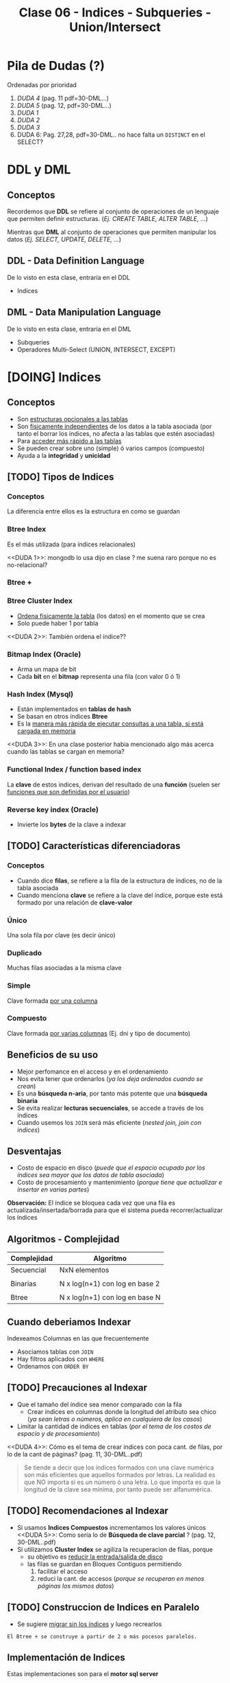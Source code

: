 #+TITLE: Clase 06 - Indices - Subqueries - Union/Intersect

#+BEGIN_COMMENT
leadtime es el tiempo promedio de entrega que tiene el proveedor
y se utiliza para los sistemas q usan intime
#+END_COMMENT

* Pila de Dudas (?)
  Ordenadas por prioridad
  1. [[DUDA 4]] (pag. 11 pdf=30-DML...)
  2. [[DUDA 5]] (pag. 12, pdf=30-DML...)
  3. [[DUDA 1]]
  4. [[DUDA 2]]
  5. [[DUDA 3]]
  6. DUDA 6: Pag. 27,28, pdf=30-DML.. no hace falta un ~DISTINCT~ en el SELECT?
* DDL y DML
** Conceptos
   Recordemos que *DDL* se refiere al conjunto de operaciones de un lenguaje que permiten
   definir estructuras. (/Ej. CREATE TABLE, ALTER TABLE, .../)

   Mientras que *DML* al conjunto de operaciones que permiten manipular los datos
   (/Ej. SELECT, UPDATE, DELETE, .../)
** DDL - Data Definition Language
   De lo visto en esta clase, entraría en el DDL
   + Indices
** DML - Data Manipulation Language
   De lo visto en esta clase, entraría en el DML
   + Subqueries
   + Operadores Multi-Select (UNION, INTERSECT, EXCEPT)
* [DOING] Indices
** Conceptos
  + Son _estructuras opcionales a las tablas_
  + Son _físicamente independientes_ de los datos a la tabla asociada
    (por tanto el borrar los índices, no afecta a las tablas que estén asociadas)
  + Para _acceder más rápido a las tablas_
  + Se pueden crear sobre uno (simple) ó varios campos (compuesto)
  + Ayuda a la *integridad* y *unicidad*
** [TODO] Tipos de Indices
*** Conceptos
    La diferencia entre ellos es la estructura en como se guardan
*** Btree Index
    Es el más utilizada (para índices relacionales)
    
    <<DUDA 1>>: mongodb lo usa dijo en clase ? me suena raro porque no es no-relacional?
*** Btree +
*** Btree Cluster Index
    - _Ordena fisicamente la tabla_ (los datos) en el momento que se crea
    - Solo puede haber 1 por tabla

    <<DUDA 2>>: También ordena el índice??
*** Bitmap Index (Oracle)
    + Arma un mapa de bit
    + Cada *bit* en el *bitmap* representa una fila (con valor 0 ó 1)
*** Hash Index (Mysql)
    + Están implementados en *tablas de hash*
    + Se basan en otros índices *Btree*
    + Es la _manera más rápida de ejecutar consultas a una tabla, si está cargada en memoria_
    <<DUDA 3>>: En una clase posterior habia mencionado algo más acerca
    cuando las tablas se cargan en memoria?
*** Functional Index / function based index
    La *clave* de estos indices, derivan del resultado de una *función*
    (suelen ser _funciones que son definidas por el usuario_)  
*** Reverse key index (Oracle)
    + Invierte los *bytes* de la clave a indexar
** [TODO] Características diferenciadoras
*** Conceptos
    - Cuando dice *filas*, se refiere a la fila de la estructura de índices,
      no de la tabla asociada
    - Cuando menciona *clave* se refiere a la clave del índice, porque este
      está formado por una relación de *clave-valor*
*** Único
    Una sola fila por clave (es decir único)
*** Duplicado
    Muchas filas asociadas a la misma clave
*** Simple
    Clave formada _por una columna_
*** Compuesto
    Clave formada _por varias columnas_ (Ej. dni y tipo de documento)
** Beneficios de su uso
   - Mejor perfomance en el acceso y en el ordenamiento
   - Nos evita tener que ordenarlos (/ya los deja ordenados cuando se crean/)
   - Es una *búsqueda n-aria*, por tanto más potente que una *búsqueda binaria*
   - Se evita realizar *lecturas secuenciales*, se accede a través de los índices
   - Cuando usemos los ~JOIN~ será más eficiente (/nested join, join con indices/)
** Desventajas
   - Costo de espacio en disco
     (/puede que el espacio ocupado por los índices sea mayor que los datos de tabla asociada/)
   - Costo de procesamiento y mantenimiento
     (/porque tiene que actualizar e insertar en varias partes/)

   *Observación:*
   El índice se bloquea cada vez que una fila es actualizada/insertada/borrada
   para que el sistema pueda recorrer/actualizar los índices
** Algoritmos - Complejidad
    |-------------+--------------------------------|
    | Complejidad | Algoritmo                      |
    |-------------+--------------------------------|
    | Secuencial  | NxN elementos                  |
    |             |                                |
    | Binarias    | N x log(n+1) con log en base 2 |
    |             |                                |
    | Btree       | N x log(n+1) con log en base N |
    |-------------+--------------------------------|
** Cuando deberiamos Indexar
   Indexeamos Columnas en las que frecuentemente
   + Asociamos tablas con ~JOIN~
   + Hay filtros aplicados con ~WHERE~
   + Ordenamos con ~ORDER BY~
** [TODO] Precauciones al Indexar
   + Que el tamaño del índice sea menor comparado con la fila
     - Crear índices en columnas donde la longitud del atributo sea chico
       (/ya sean letras o números, aplica en cualquiera de los casos/)
   + Limitar la cantidad de indices en tablas
     (/por el tema de los costos de espacio y de procesamiento/)

   <<DUDA 4>>: Cómo es el tema de crear indices con poca cant. de filas,
   por lo de la cant de páginas? (pag. 11, 30-DML..pdf)

   #+BEGIN_QUOTE
   Se tiende a decir que los índices formados con una clave numérica son más eficientes que aquellos
   formados por letras. La realidad es que NO importa si es un número ó una letra.
   Lo que importa es que la longitud de la clave sea mínima, por tanto puede ser alfanumérica.
   #+END_QUOTE
** [TODO] Recomendaciones al Indexar
   + Si usamos *Indices Compuestos* incrementamos los valores únicos
     <<DUDA 5>>: Como sería lo de *Búsqueda de clave parcial* ? (pag. 12, 30-DML..pdf)
   + Si utilizamos *Cluster Index* se agiliza la recuperacion de filas, porque
     - su objetivo es _reducir la entrada/salida de disco_
     - las filas se guardan en Bloques Contiguos permitiendo
       1. facilitar el acceso
       2. reduci la cant. de accesos (/porque se recuperan en menos páginas los mismos datos/)
** [TODO] Construccion de Indices en Paralelo
   - Se sugiere _migrar sin los índices_ y luego recrearlos

   #+BEGIN_EXAMPLE
   El Btree + se construye a partir de 2 o más pocesos paralelos. 
   #+END_EXAMPLE
** Implementación de Indices
   Estas implementaciones son para el *motor sql server*

   #+BEGIN_SRC sql
     -- indice único y simple
     CREATE UNIQUE index ix1_ordenes ON ordenes (n_orden);

     -- índice duplicado y compuesto
     CREATE UNIQUE index ix2_ordenes ON ordenes (cliente, n_orden);

     -- índice clustered
     CREATE CLUSTERED index ix3_ordenes ON ordenes (n_orden);
   #+END_SRC
** [TODO] Manejo de Load Factor - Fill Factor 
   El ~fillfactor~ es el porcentaje de cada página del índice a ser dejado
   como espacio libre en su creación. 
   Si no utilizamos el ~fillfactor~, las páginas de los datos de los índices
   se llenan completamente

   #+BEGIN_EXAMPLE
   Si el fillfactor=20, cuando se cree el índice, este ocupará hasta el 80%
   de cada nodo y un 20% quedará libre
   #+END_EXAMPLE

   #+BEGIN_SRC sql
     CREATE UNIQUE INDEX i_ordenes ON ordenes(n_orden)
       WITH FILLFACTOR=20;
   #+END_SRC
** IOT - Tablas organizadas por índice (Oracle)
  - También se conocen por *index organized table
* [TODO] Subqueries
** Conceptos
   Primero se ejecutan las *subqueries* y luego la *query principal*
** SubQuery en UPDATE
*** Conceptos
   Las subqueries en la operación ~UPDATE~ se pueden colocar en
   1. En la clausula ~SET~ quedando ~SET columna=subquery_aca~
   2. En la clausula ~WHERE~ 
      1. devolviendo un valor escalar ~WHERE columna = subquery_aca~
      2. ó devolviendo múltiples filas ~WHERE columna (IN/NOT IN) subquery_aca~
      3. ó cuando se evalúa una condición en general ~WHERE (EXISTS/NOT EXISTS) subquery_aca~

   *Observaciones:*
   - Si usamos ~=/IN/NOT IN~ debemos indicar previamente la columna
   - Si usamos ~EXISTS/NOT EXISTS~ NO indicamos la columna quedando ~WHERE EXISTS subquery~ 
     ó ~WHERE NOT EXISTS subquery~ 
   - Para ambos casos _podemos usar ~JOIN~ en vez de Subqueries_ y viceversa
*** Ejemplo genérico
    #+BEGIN_SRC sql
      UPDATE FROM nombreTabla
         SET nombreColumna = subquery1
       WHERE nombreColumna (=/IN/NOT IN) subquery2
             (EXISTS/NOT EXISTS) subquery3;
    #+END_SRC
*** Ejemplo 1
    #+BEGIN_SRC sql
      UPDATE #clientesParaBorrar
         SET state = (SELECT state FROM state WHERE sname='florida')
       WHERE customer_num=101;

      -- esto va a FALLAR..!
      -- PROBLEMA: La subquery devuelve varios resultados, en vez de sólo uno
      -- SOLUCION: Usar IN en vez del =
      UPDATE manufact lead_time=15
       WHERE manu_code =(SELECT DISTINCT manu_code FROM items);
    #+END_SRC
** SubQuery en el SELECT
*** Conceptos
   Las subqueries en la operación ~SELECT~ se pueden colocar en
   1. En la lista de columnas ~SELECT col1, col2, subquery_aca~
   2. En el FROM quedando ~FROM nombreTabla JOIN subquery_aca~
   2. En la clausula ~WHERE~ con los mismos 3 escenarios que sucedían en el ~UPDATE~
*** Ejemplo genérico
    #+BEGIN_SRC sql
      SELECT col1, col2, subquery1
        FROM nombreTabla JOIN subquery2
       WHERE nombreColumna (=/<=/>=/IN/NOT IN) subquery3
             (EXISTS/NOT EXISTS) subquery4
       GROUP BY ...
      HAVING funcionAgregada (=/<=/>=/IN/NOT IN) subquery5
             (EXISTS/NOT EXISTS) subquery6
       ORDER BY subquery7;
    #+END_SRC
*** Ejemplo 1 - Usando alias
    Una subquery que devuelve un conjunto de filas se le puede asignar un *alias*
    como si fuese una tabla más, quedando algo como ~subquery as c~ (se puede omitir el ~as~)

    #+BEGIN_SRC sql
      -- Vemos como la subquery devuelve un conjunto de filas
      -- y se le da el alias "c2" que luego se usa para el JOIN
      SELECT nombre,apellido FROM clientes c1
         JOIN (SELECT cod_cliente cliente, count(orden_num) cantidad
               FROM pedidos GROUP BY cod_cliente) c2 /* acá le asigna el alias a la subquery */
         ON (c1.cod_cliente=c2.cod_cliente);
    #+END_SRC
*** Ejemplo 2 - Devuelve multiples filas
   #+BEGIN_SRC sql
     SELECT lname+','+fname, customer_num FROM customer
      WHERE customer_num IN (
        SELECT customer_num FROM cust_calls
         GROUP BY customer_num HAVING count(*)>1
      );

     -- es la misma query pero con JOINS
     SELECT lname+', '+fname, c.customer_num
       FROM customer c
       JOIN cust_calls cc ON cc.customer_num = c.customer_num
      GROUP BY c.customer_num, lname, fname
     HAVING count(cc.customer_num)>1;
   #+END_SRC
*** Ejemplo 3 - Devuelve un valor escalar
    Recordemos que si usamos en la cláusula ~WHERE~ el símbolo = (igual) 
    es porque vamos a comparar un único valor, es decir un escalar.
   
    *Observación:*
    Sería un ERROR si usamos el = y la subconsulta devolviese múltiples filas.

   #+BEGIN_SRC sql
     select count(*) from customer c1 where
     city=(select city from customer where lname='Higgins')

     -- es la misma query pero con JOINS
     select count(*) from customer c1
     JOIN customer c2 on c1.city=c2.city
     where c2.lname='Higgins';
   #+END_SRC
** Subquery en el DELETE
*** Conceptos
   Las subqueries en la operación ~DELETE~ se pueden colocar en
   1. En la cláusula ~WHERE~ con los mismos 3 escenarios que sucedían en el ~UPDATE~

   *Observación:*
   Se pueden agrupar las *subqueries* utilizando el operador lógico ~AND~
   quedando algo como ~WHERE cod_client NOT IN subquery AND cod_cliente NOT IN subquery2...~
*** Ejemplo genérico
    #+BEGIN_SRC sql
      DELETE FROM tabla
       WHERE nombreColumna NOT IN subquery1
         AND nombreColumna NOT IN subquery2
         AND nombreColumna NOT IN subquery3;
    #+END_SRC
*** Ejemplo 2
    #+BEGIN_SRC sql
      -- Creamos una tabla temporal de forma "implícita"
      -- usando los datos de la tabla customer
      SELECT * INTO #clientesParaBorrar FROM customer;

      -- para luego poder probar esta query con subqueries
      -- y no afectar la tabla real
      DELETE FROM #clientesParaBorrar
       WHERE customer_num NOT IN (SELECT DISTINCT customer_num FROM cust_calls)
         AND customer_num NOT IN (SELECT DISTINCT customer_num FROM orders)
         AND customer_num NOT IN (
           SELECT DISTINCT customer_num_referedBy FROM customer c2
            WHERE customer_num_referedBy IS NOT NULL
         );
    #+END_SRC
** Ejemplos
** Subquery Correlacionado
*** Conceptos
    Es una *subconsulta* que utiliza valores de la *consulta principal* en  su cláusula ~WHERE~
*** Ejemplo 1
    #+BEGIN_SRC sql
      SELECT customer_num, lname FROM customer c
       WHERE NOT EXISTS (
         SELECT order_num FROM orders o
          -- esta condición del where indica que es una "subconsulta correlacionada"
          -- porque utiliza columnas de la "consulta principal" para comparar
          WHERE o.customer_num = c.customer_num
       );
    #+END_SRC
*** Ejemplo 2
   #+BEGIN_SRC sql
     /*
      ,* Ingreso de Multiples registros
      ,* - En esta query existe un gran nivel de "acoplamiento" (por usar el * asterisco)
      ,*/
     INSERT INTO closed_orders
     SELECT * FROM orders -- Ojo..! EVITEMOS el * asterisco, a futuro GENERA PROBLEMAS
      WHERE paid_date IS NOT NULL;

     -- la columna cantidad viene de la subquery, es un campo calculado
     SELECT lname, fname nombre, cliente, cantidad
     FROM  customer c1 JOIN
     -- esta es la subquery correlacionada
     -- (porque utiliza una columna de la query principal)
     (SELECT customer_num cliente, count(order_num) cantidad
     FROM orders GROUP BY customer_num) c2
     ON c1.customer_num = c2.cliente;
   #+END_SRC
* Operadores Multi-Select
** Operador UNION
*** Conceptos
   - La tabla resultante adquiere los nombres de las columnas del primer ~SELECT~
   - Devuelve las filas del primer ~SELECT~ y del segundo ~SELECT~
   - Trae la unión de ambas consultas pero _NO repite los datos_
     (a menos que usemos ~union all~, similar a un distinct)

   *Observaciones:*
   1. La _cantidad de columnas_ y los _tipos de datos_ de los ~SELECT~ deben ser iguales
   2. Sólo se puede _ordenar indicando la posición de las columnas_ en el ~ORDER BY~
*** Ejemplo 1
   #+BEGIN_SRC sql
     -- El resultado será una tabla nueva, con el nombre de las columnas del primer SELECT
     SELECT cod_producto, precio -- las columnas de los SELECT deben ser las mismas (1)
       FROM productos
      WHERE precio < 10
      UNION -- << ACA ESTÁ EL UNION >>
     SELECT cod_producto, precio  -- las columnas de los SELECT deben ser las mismas (1)
       FROM items
      WHERE cod_prod = 10
      ORDER BY 1, 2; -- solo se puede ordenar con la posición de las columnas (2)
   #+END_SRC
*** Ejemplo 2 - Elegir el orden de los resultados
    Podemos agregar una columna extra para ordenarlos, usando un número entero y agregandole un ~alias~
    (Ej. ~SELECT 1 orden, nombre, apellido~)

    En este ejemplo a la primera columna de cada ~SELECT~ le pusimos un número entero y le pusimos de alias ~orden~
    luego en el ~ORDER BY~ indicamos que ordene por la nueva columna (que tiene posición 1).
    Además aplicamos un filtro diferente para cada una en el ~WHERE~
    El resultado final sería
    1. muestra los registros que tengan precio igual a 10
    2. luego los registros que tenga precio mayor a 50
    3. por último los registros que tengan precio entre 15 y 20

    Recordemos que dice ~ORDER BY 1 ASC~ ordenará de manera ascendente 1,2,3,4,..
    usando de referencia los valores que tenga la primera columna

   #+BEGIN_SRC sql
     SELECT 1 orden, cod_producto, precio -- las columnas de los SELECT deben ser las mismas (1)
       FROM productos WHERE precio = 10
     UNION -- << UNION >>
     SELECT 3 orden, cod_producto, precio -- las columnas de los SELECT deben ser las mismas (1)
       FROM productos WHERE precio BETWEEN 15 AND 20
     UNION -- << UNION >>
     SELECT 2 orden, cod_producto, precio -- las columnas de los SELECT deben ser las mismas (1)
       FROM productos WHERE precio > 50
      ORDER BY 1 ASC, 2 DESC; -- solo se puede ordenar con la posición de las columnas (2)
   #+END_SRC
** Operador UNION ALL
*** Conceptos
   + Tiene las mismas restricciones que el ~UNION~ para los ~SELECT~
     1. Misma cantidad de columnas
     2. Mismo tipos de datos
     3. Ordenar por posición de columna
   + NO hace el ~DISTINCT~, por tanto _repite filas_
*** Ejemplos
   #+BEGIN_SRC sql
     -- El resultado será una tabla nueva, con el nombre de las columnas del primer SELECT
     SELECT cod_producto, precio -- las columnas de los SELECT deben ser las mismas (1)
       FROM productos
      WHERE precio < 10
      UNION ALL -- << ACA ESTÁ EL UNION ALL>>
     SELECT cod_producto, precio  -- las columnas de los SELECT deben ser las mismas (1)
       FROM items
      WHERE cod_prod = 10
      ORDER BY 1, 2; -- solo se puede ordenar con la posición de las columnas (2)
   #+END_SRC
** Operador INTERSECT
*** Conceptos
   + Devuelve las filas que están en ambas consultas
   + Tiene las mismas restricciones que el ~UNION~ para los ~SELECT~
     1. Misma cantidad de columnas
     2. Mismo tipos de datos
     3. Ordenar por posición de columna
*** Ejemplos
   #+BEGIN_SRC sql
     -- El resultado será una tabla nueva, con el nombre de las columnas del primer SELECT
     SELECT cod_producto, precio -- las columnas de los SELECT deben ser las mismas (1)
       FROM productos
      WHERE precio < 10
      INTERSECT -- << ACA ESTÁ EL INTERSECT>>
     SELECT cod_producto, precio  -- las columnas de los SELECT deben ser las mismas (1)
       FROM items
      WHERE cod_prod = 10
      ORDER BY 1, 2; -- solo se puede ordenar con la posición de las columnas (2)
   #+END_SRC
** Operador EXCEPT
*** Conceptos
   + Actúa como la operación *diferencia* de *teoría de conjuntos* 
     (/Ej.Si decimos A-B, es lo mismo que decir todos los elementos de A menos los de B/)
   + Tiene las mismas restricciones que el ~UNION~ para los ~SELECT~
     1. Misma cantidad de columnas
     2. Mismo tipos de datos
     3. Ordenar por posición de columna
*** Ejemplos
   #+BEGIN_SRC sql
     -- seleccionamos los clientes de la tabla "customer"
     -- y que NO estén en la tabla temporal #clientesParaBorrar
     SELECT customer_num FROM customer
     EXCEPT
     SELECT customer_num FROM #clientesParaBorrar;
   #+END_SRC
* Parte práctica en clase
** Ejercicio 1
  #+BEGIN_SRC sql
    SELECT m.manu_code, m.manu_name, lead_time, SUM(quantity*unit_price) AS monto_total
    FROM manufact m LEFT JOIN items i ON m.manu_code = i.manu_code
    GROUP BY m.manu_name, m.manu_code, lead_time
    ORDER BY m.manu_name
  #+END_SRC
** Ejercicio 2
  #+BEGIN_SRC sql
    select s1.stock_num, tp.description, s1.manu_code, s2.manu_Code
    from products s1
    left join products s2 on (s1.stock_num=s2.stock_num AND s1.manu_code != s2.manu_code)
    join product_types tp on (s1.stock_num=tp.stock_num)
    order by 1;

    -- duda q dieron en clase
    select s1.stock_num, tp.description, s1.manu_code, s2.manu_Code
    from products s1
    left join products s2 on (s1.stock_num=s2.stock_num AND s1.manu_code != s2.manu_code)
    join product_types tp on (s1.stock_num=tp.stock_num)
    -- si no le agregamos el "IS NULL" nos estaria sacando fabricantes
    --where s1.manu_code < s2.manu_code OR s2.manu_code IS NULL
    -- El COALESE  reemplaza los NULL por la cadena q pongamos
    where s1.manu_code < COALESE(s2.manu_code, 'ZZZ')
    order by 1;
  #+END_SRC
** Ejercicio 3
  #+BEGIN_SRC sql
    SELECT customer_num, fname, lname, company, address1, address2, city,
    state, zipcode, phone, status
    FROM customer
    WHERE customer_num IN (SELECT customer_num FROM orders
    GROUP BY customer_num HAVING COUNT(order_num)>1)

    -- alternativa (1)
    SELECT customer_num, fname, lname, company, address1, address2, city,
    state, zipcode, phone, status
    FROM customer
    WHERE EXISTS (SELECT customer_num FROM orders WHERE o.customer_num = c.customer_num
    GROUP BY customer_num HAVING COUNT(order_num)>1)

    -- alternativa (2)
    select customer_num, fname, lanem
    from custoer c
    where (select count(order_num) from orders o where o.customer_num=c.customer_num) >1
  #+END_SRC
** Ejercicio 4
  #+BEGIN_SRC sql
    select c.customer_nu, fname, lname
    from customer c join orders o on (c.customer_num=o.customer_num)
    group by c.customer_num, fname, lname
    having counter(order_num)>1
  #+END_SRC
